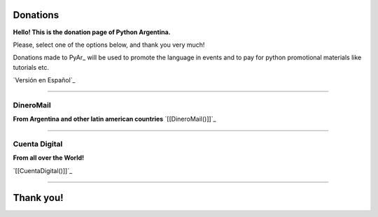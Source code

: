 
Donations
=========

**Hello! This is the donation page of Python Argentina.**

Please, select one of the options below, and thank you very much!

Donations made to PyAr_ will be used to promote the language in events and to pay for python promotional materials like tutorials etc.

`Versión en Español`_

-------------------------



DineroMail
----------

**From Argentina and other latin american countries** `[[DineroMail()]]`_

-------------------------



Cuenta Digital
--------------

**From all over the World!**

`[[CuentaDigital()]]`_

-------------------------



Thank you!
==========

.. ############################################################################



